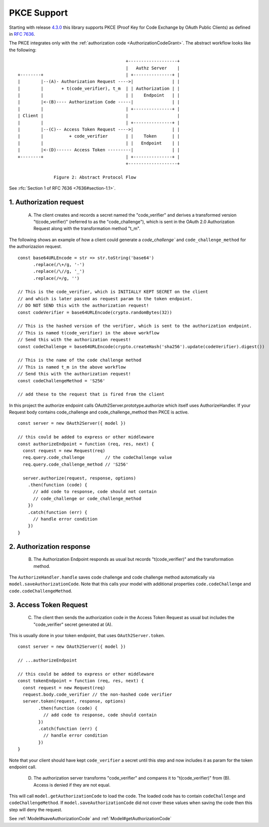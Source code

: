 ================
 PKCE Support
================

Starting with release 4.3.0_ this library supports PKCE (Proof Key for Code Exchange by OAuth Public Clients) as
defined in :rfc:`7636`.

.. _4.3.0: https://github.com/node-oauth/node-oauth2-server/releases/tag/v4.3.0

The PKCE integrates only with the :ref:`authorization code <AuthorizationCodeGrant>`. The abstract workflow looks like
the following:

::

                                                 +-------------------+
                                                 |   Authz Server    |
       +--------+                                | +---------------+ |
       |        |--(A)- Authorization Request ---->|               | |
       |        |       + t(code_verifier), t_m  | | Authorization | |
       |        |                                | |    Endpoint   | |
       |        |<-(B)---- Authorization Code -----|               | |
       |        |                                | +---------------+ |
       | Client |                                |                   |
       |        |                                | +---------------+ |
       |        |--(C)-- Access Token Request ---->|               | |
       |        |          + code_verifier       | |    Token      | |
       |        |                                | |   Endpoint    | |
       |        |<-(D)------ Access Token ---------|               | |
       +--------+                                | +---------------+ |
                                                 +-------------------+

                     Figure 2: Abstract Protocol Flow

See :rfc:`Section 1 of RFC 7636 <7636#section-1.1>`.

1. Authorization request
========================

.. _PKCE#authorizationRequest:

    A. The client creates and records a secret named the "code_verifier" and derives a transformed version "t(code_verifier)" (referred to as the "code_challenge"), which is sent in the OAuth 2.0 Authorization Request along with the transformation method "t_m".

The following shows an example of how a client could generate a `code_challenge`` and
``code_challenge_method`` for the authorizazion request.

::

    const base64URLEncode = str => str.toString('base64')
          .replace(/\+/g, '-')
          .replace(/\//g, '_')
          .replace(/=/g, '')

    // This is the code_verifier, which is INITIALLY KEPT SECRET on the client
    // and which is later passed as request param to the token endpoint.
    // DO NOT SEND this with the authorization request!
    const codeVerifier = base64URLEncode(crypto.randomBytes(32))

    // This is the hashed version of the verifier, which is sent to the authorization endpoint.
    // This is named t(code_verifier) in the above workflow
    // Send this with the authorization request!
    const codeChallenge = base64URLEncode(crypto.createHash('sha256').update(codeVerifier).digest())

    // This is the name of the code challenge method
    // This is named t_m in the above workflow
    // Send this with the authorization request!
    const codeChallengeMethod = 'S256'

    // add these to the request that is fired from the client

In this project the authorize endpoint calls OAuth2Server.prototype.authorize which itself uses AuthorizeHandler.
If your Request body contains code_challenge and code_challenge_method then PKCE is active.

::

    const server = new OAuth2Server({ model })

    // this could be added to express or other middleware
    const authorizeEndpoint = function (req, res, next) {
      const request = new Request(req)
      req.query.code_challenge        // the codeChallenge value
      req.query.code_challenge_method // 'S256'

      server.authorize(request, response, options)
        .then(function (code) {
          // add code to response, code should not contain
          // code_challenge or code_challenge_method
        })
        .catch(function (err) {
          // handle error condition
        })
    }

2. Authorization response
=========================

.. _PKCE#authorizationResponse:

    B. The Authorization Endpoint responds as usual but records "t(code_verifier)" and the transformation method.

The ``AuthorizeHandler.handle`` saves code challenge and code challenge method automatically via ``model.saveAuthorizationCode``.
Note that this calls your model with additional properties ``code.codeChallenge`` and ``code.codeChallengeMethod``.


3. Access Token Request
=======================

.. _PKCE#accessTokenRequest:

    C. The client then sends the authorization code in the Access Token Request as usual but includes the "code_verifier" secret generated at (A).

This is usually done in your token endpoint, that uses ``OAuth2Server.token``.

::

    const server = new OAuth2Server({ model })

    // ...authorizeEndpoint

    // this could be added to express or other middleware
    const tokenEndpoint = function (req, res, next) {
      const request = new Request(req)
      request.body.code_verifier // the non-hashed code verifier
      server.token(request, response, options)
            .then(function (code) {
              // add code to response, code should contain
            })
            .catch(function (err) {
              // handle error condition
            })
    }

Note that your client should have kept ``code_verifier`` a secret until this step and now includes it as param for the token endpoint call.


    D. The authorization server transforms "code_verifier" and compares it to "t(code_verifier)" from (B). Access is denied if they are not equal.

This will call ``model.getAuthorizationCode`` to load the code.
The loaded code has to contain ``codeChallenge`` and ``codeChallengeMethod``.
If ``model.saveAuthorizationCode`` did not cover these values when saving the code then this step will deny the request.

See :ref:`Model#saveAuthorizationCode` and :ref:`Model#getAuthorizationCode`
